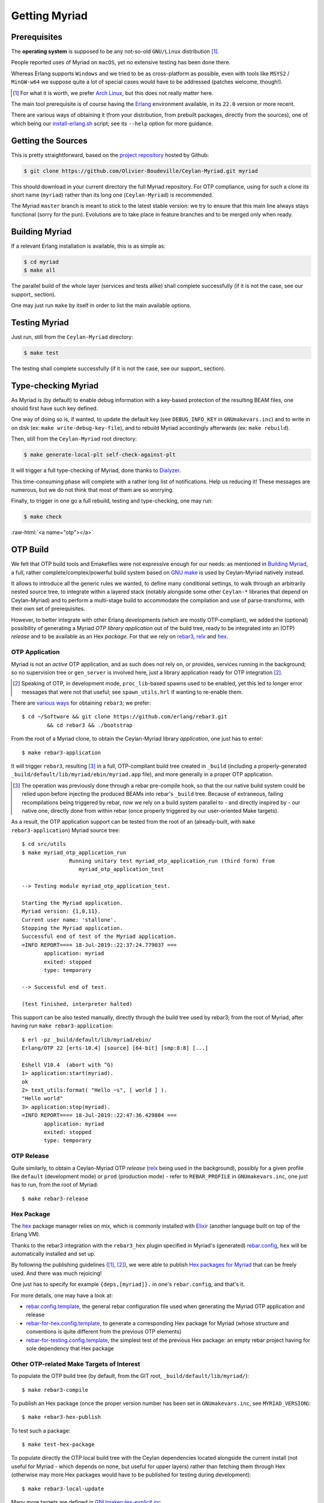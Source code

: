 

--------------
Getting Myriad
--------------

.. _prerequisite:

Prerequisites
=============

The **operating system** is supposed to be any not-so-old ``GNU/Linux`` distribution [#]_.

People reported uses of Myriad on ``macOS``, yet no extensive testing has been done there.

Whereas Erlang supports ``Windows`` and we tried to be as cross-platform as possible, even with tools like ``MSYS2`` / ``MinGW-w64`` we suppose quite a lot of special cases would have to be addressed (patches welcome, though!).

.. [#] For what it is worth, we prefer `Arch Linux <https://www.archlinux.org/>`_, but this does not really matter here.

The main tool prerequisite is of course having the `Erlang <http://erlang.org>`_ environment available, in its ``22.0`` version or more recent.

There are various ways of obtaining it (from your distribution, from prebuilt packages, directly from the sources), one of which being our `install-erlang.sh <https://github.com/Olivier-Boudeville/Ceylan-Myriad/blob/master/conf/install-erlang.sh>`_ script; see its ``--help`` option for more guidance.



Getting the Sources
===================

This is pretty straightforward, based on the `project repository <https://github.com/Olivier-Boudeville/Ceylan-Myriad>`_ hosted by Github:

.. code:: bash

 $ git clone https://github.com/Olivier-Boudeville/Ceylan-Myriad.git myriad

This should download in your current directory the full Myriad repository. For OTP compliance, using for such a clone its short name (``myriad``) rather than its long one (``Ceylan-Myriad``) is recommended.

The Myriad ``master`` branch is meant to stick to the latest stable version: we try to ensure that this main line always stays functional (sorry for the pun). Evolutions are to take place in feature branches and to be merged only when ready.


.. _build:

Building Myriad
===============

If a relevant Erlang installation is available, this is as simple as:

.. code:: bash

 $ cd myriad
 $ make all


The parallel build of the whole layer (services and tests alike) shall complete successfully (if it is not the case, see our support_ section).

One may just run ``make`` by itself in order to list the main available options.



.. _testing:

Testing Myriad
==============

Just run, still from the ``Ceylan-Myriad`` directory:

.. code:: bash

 $ make test

The testing shall complete successfully (if it is not the case, see our support_ section).



.. _`type-checking`:

Type-checking Myriad
====================

As Myriad is (by default) to enable debug information with a key-based protection of the resulting BEAM files, one should first have such key defined.

One way of doing so is, if wanted, to update the default key (see ``DEBUG_INFO_KEY`` in ``GNUmakevars.inc``) and to write in on disk (ex: ``make write-debug-key-file``), and to rebuild Myriad accordingly afterwards (ex: ``make rebuild``).

Then, still from the ``Ceylan-Myriad`` root directory:

.. code:: bash

 $ make generate-local-plt self-check-against-plt

It will trigger a full type-checking of Myriad, done thanks to `Dialyzer <http://erlang.org/doc/man/dialyzer.html>`_.

This time-consuming phase will complete with a rather long list of notifications. Help us reducing it! These messages are numerous, but we do not think that most of them are so worrying.

Finally, to trigger in one go a full rebuild, testing and type-checking, one may run:

.. code:: bash

 $ make check




:raw-html:`<a name="otp"></a>`

.. _`otp-build`:

OTP Build
=========

We felt that OTP build tools and Emakefiles were not expressive enough for our needs: as mentioned in `Building Myriad`_, a full, rather complete/complex/powerful build system based on `GNU make <https://www.gnu.org/software/make/manual/make.html>`_ is used by Ceylan-Myriad natively instead.

It allows to introduce all the generic rules we wanted, to define many conditional settings, to walk through an arbitrarily nested source tree, to integrate within a layered stack (notably alongside some other ``Ceylan-*`` libraries that depend on Ceylan-Myriad) and to perform a multi-stage build to accommodate the compilation and use of parse-transforms, with their own set of prerequisites.

However, to better integrate with other Erlang developments (which are mostly OTP-compliant), we added the (optional) possibility of generating a Myriad *OTP library application* out of the build tree, ready to be integrated into an (OTP) *release* and to be available as an Hex *package*. For that we rely on `rebar3 <https://www.rebar3.org/>`_, `relx <https://github.com/erlware/relx>`_ and `hex <https://hex.pm/>`_.


OTP Application
---------------

Myriad is not an *active* OTP application, and as such does not rely on, or provides, services running in the background; so no supervision tree or ``gen_server`` is involved here, just a library application ready for OTP integration [#]_.

.. [#] Speaking of OTP, in development mode, ``proc_lib``-based spawns used to be enabled, yet this led to longer error messages that were not that useful; see ``spawn_utils.hrl`` if wanting to re-enable them.


There are `various ways <https://www.rebar3.org/docs/getting-started>`_  for obtaining ``rebar3``; we prefer::

  $ cd ~/Software && git clone https://github.com/erlang/rebar3.git
	  && cd rebar3 && ./bootstrap


From the root of a Myriad clone, to obtain the Ceylan-Myriad library *application*, one just has to enter::

 $ make rebar3-application

It will trigger ``rebar3``, resulting [#]_ in a full, OTP-compliant build tree created in ``_build`` (including a properly-generated ``_build/default/lib/myriad/ebin/myriad.app`` file), and more generally in a proper OTP application.

.. [#] The operation was previously done through a rebar pre-compile hook, so that the our native build system could be relied upon before injecting the produced BEAMs into rebar's ``_build`` tree. Because of extraneous, failing recompilations being triggered by rebar, now we rely on a build system parallel to - and directly inspired by - our native one, directly done from within rebar (once properly triggered by our user-oriented Make targets).

As a result, the OTP application support can be tested from the root of an (already-built, with ``make rebar3-application``) Myriad source tree::

 $ cd src/utils
 $ make myriad_otp_application_run
		Running unitary test myriad_otp_application_run (third form) from
		   myriad_otp_application_test

 --> Testing module myriad_otp_application_test.

 Starting the Myriad application.
 Myriad version: {1,0,11}.
 Current user name: 'stallone'.
 Stopping the Myriad application.
 Successful end of test of the Myriad application.
 =INFO REPORT==== 18-Jul-2019::22:37:24.779037 ===
	application: myriad
	exited: stopped
	type: temporary

 --> Successful end of test.

 (test finished, interpreter halted)


This support can be also tested manually, directly through the build tree used by rebar3; from the root of Myriad, after having run ``make rebar3-application``::

 $ erl -pz _build/default/lib/myriad/ebin/
 Erlang/OTP 22 [erts-10.4] [source] [64-bit] [smp:8:8] [...]

 Eshell V10.4  (abort with ^G)
 1> application:start(myriad).
 ok
 2> text_utils:format( "Hello ~s", [ world ] ).
 "Hello world"
 3> application:stop(myriad).
 =INFO REPORT==== 18-Jul-2019::22:47:36.429804 ===
	application: myriad
	exited: stopped
	type: temporary



OTP Release
-----------

Quite similarly, to obtain a Ceylan-Myriad OTP *release* (`relx <https://github.com/erlware/relx>`_ being used in the background), possibly for a given profile like ``default`` (development mode) or ``prod`` (production mode) - refer to ``REBAR_PROFILE`` in ``GNUmakevars.inc``, one just has to run, from the root of Myriad::

 $ make rebar3-release


Hex Package
-----------

The `hex <https://hex.pm/>`_ package manager relies on mix, which is commonly installed with `Elixir <https://elixir-lang.org/>`_ (another language built on top of the Erlang VM).

.. comment  As an example on Arch Linux, to obtain hex, one would do the following:: $ pacman -S elixir

Thanks to the rebar3 integration with the ``rebar3_hex`` plugin specified in Myriad's (generated) `rebar.config <https://github.com/Olivier-Boudeville/Ceylan-Myriad/blob/master/rebar.config>`_, ``hex`` will be automatically installed and set up.

By following the publishing guidelines (`[1] <https://hex.pm/docs/rebar3_publish>`_, `[2] <https://www.rebar3.org/docs/publishing-packages>`_), we were able to publish `Hex packages for Myriad <https://hex.pm/packages/myriad>`_ that can be freely used. And there was much rejoicing!

One just has to specify for example ``{deps,[myriad]}.`` in one's ``rebar.config``, and that's it.


For more details, one may have a look at:

- `rebar.config.template <https://github.com/Olivier-Boudeville/Ceylan-Myriad/blob/master/conf/rebar.config.template>`_, the general rebar configuration file used when generating the Myriad OTP application and release
- `rebar-for-hex.config.template <https://github.com/Olivier-Boudeville/Ceylan-Myriad/blob/master/conf/rebar-for-hex.config.template>`_, to generate a corresponding Hex package for Myriad (whose structure and conventions is quite different from the previous OTP elements)
- `rebar-for-testing.config.template <https://github.com/Olivier-Boudeville/Ceylan-Myriad/blob/master/conf/rebar-for-testing.config.template>`_, the simplest test of the previous Hex package: an empty rebar project having for sole dependency that Hex package


Other OTP-related Make Targets of Interest
------------------------------------------

To populate the OTP build tree (by default, from the GIT root, ``_build/default/lib/myriad/``)::

 $ make rebar3-compile

To publish an Hex package (once the proper version number has been set in ``GNUmakevars.inc``, see ``MYRIAD_VERSION``)::

 $ make rebar3-hex-publish


To test such a package::

 $ make test-hex-package


To populate directly the OTP local build tree with the Ceylan dependencies located alongside the current install (not useful for Myriad - which depends on none, but useful for upper layers) rather than fetching them through Hex (otherwise may more Hex packages would have to be published for testing during development)::

 $ make rebar3-local-update

Many more targets are defined in `GNUmakerules-explicit.inc <https://github.com/Olivier-Boudeville/Ceylan-Myriad/blob/master/GNUmakerules-explicit.inc>`_.
